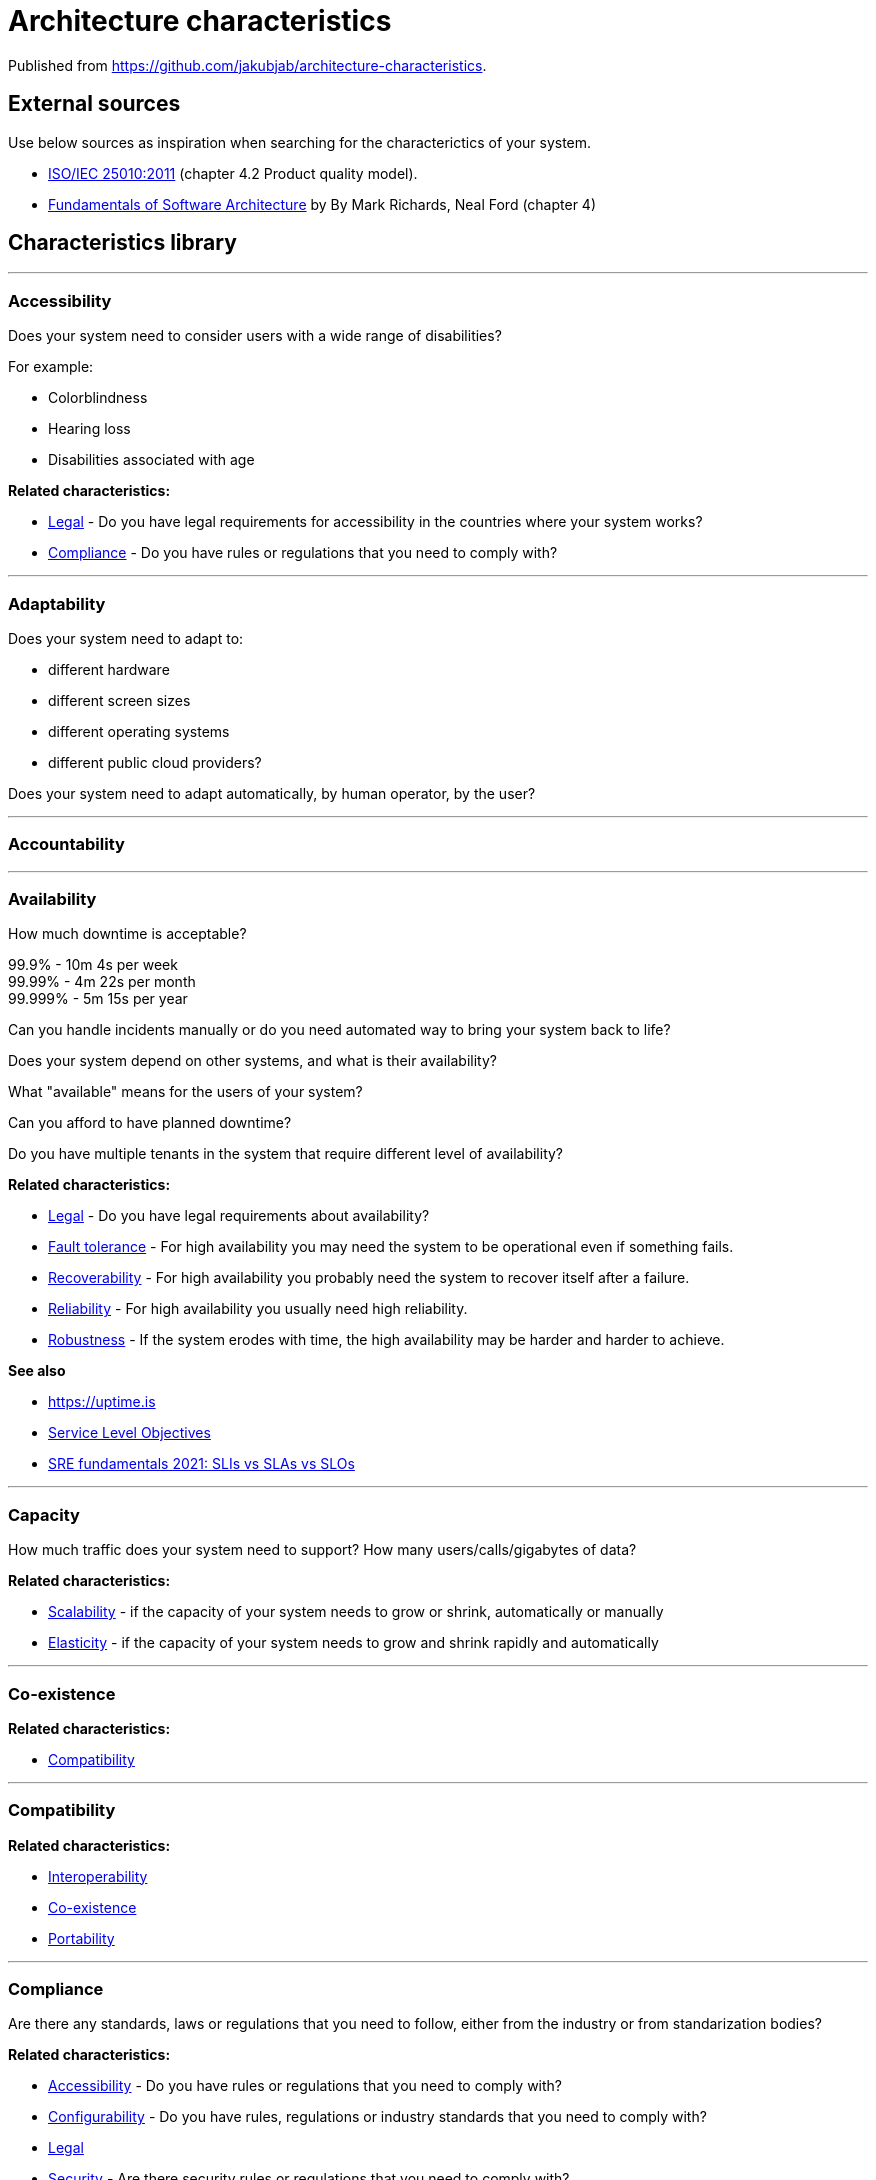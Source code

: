 = Architecture characteristics

:toc: macro
:toclevels: 3

toc::[]

:chapter-label:

Published from https://github.com/jakubjab/architecture-characteristics.

== External sources

Use below sources as inspiration when searching for the characterictics of your system.

* https://www.iso.org/obp/ui/#iso:std:iso-iec:25010:ed-1:v1:en[ISO/IEC 25010:2011] (chapter 4.2 Product quality model).
* https://learning.oreilly.com/library/view/fundamentals-of-software/9781492043447/ch04.html[Fundamentals of Software Architecture] by By Mark Richards, Neal Ford (chapter 4)

== Characteristics library

'''
=== Accessibility

Does your system need to consider users with a wide range of disabilities?

For example:

* Colorblindness
* Hearing loss
* Disabilities associated with age

*Related characteristics:*

* <<Legal>> - Do you have legal requirements for accessibility in the countries where your system works?
* <<Compliance>> - Do you have rules or regulations that you need to comply with?

'''
=== Adaptability

Does your system need to adapt to:

* different hardware
* different screen sizes
* different operating systems
* different public cloud providers?

Does your system need to adapt automatically, by human operator, by the user?

'''
=== Accountability

'''
=== Availability

How much downtime is acceptable?

99.9% - 10m 4s per week +
99.99% - 4m 22s per month +
99.999% - 5m 15s per year

Can you handle incidents manually or do you need automated way to bring your system back to life?

Does your system depend on other systems, and what is their availability?

What "available" means for the users of your system?

Can you afford to have planned downtime?

Do you have multiple tenants in the system that require different level of availability?

*Related characteristics:*

* <<Legal>> - Do you have legal requirements about availability?
* <<Fault tolerance>> - For high availability you may need the system to be operational even if something fails.
* <<Recoverability>> - For high availability you probably need the system to recover itself after a failure.
* <<Reliability>> - For high availability you usually need high reliability.
* <<Robustness>> - If the system erodes with time, the high availability may be harder and harder to achieve.

*See also*

* https://uptime.is
* https://sre.google/sre-book/service-level-objectives/[Service Level Objectives]
* https://cloud.google.com/blog/products/devops-sre/sre-fundamentals-sli-vs-slo-vs-sla[SRE fundamentals 2021: SLIs vs SLAs vs SLOs]

'''
=== Capacity

How much traffic does your system need to support?
How many users/calls/gigabytes of data?

*Related characteristics:*

* <<Scalability>> - if the capacity of your system needs to grow or shrink, automatically or manually
* <<Elasticity>> - if the capacity of your system needs to grow and shrink rapidly and automatically

'''
=== Co-existence

*Related characteristics:*

* <<Compatibility>>

'''
=== Compatibility

*Related characteristics:*

* <<Interoperability>>
* <<Co-existence>>
* <<Portability>>

'''
=== Compliance

Are there any standards, laws or regulations that you need to follow, either from the industry or from standarization bodies?

*Related characteristics:*

* <<Accessibility>> - Do you have rules or regulations that you need to comply with?
* <<Configurability>> - Do you have rules, regulations or industry standards that you need to comply with?
* <<Legal>>
* <<Security>> - Are there security rules or regulations that you need to comply with?

'''
=== Concurrency

'''
=== Confidentiality

Does your system store or process personal data that only owners should have access to?
Does your system store or process sensitive data that can be used against people if made available for unauthorized parties?

*Related characteristics:*

* <<Legal>> - Are there any legal rules to keep data confidential?
Do you operate your system in Europe and need to follow GDPR, or similar regulations in other places?
* <<Security>> - More general term for <<Confidentiality>>, <<Integrity>> and other related characteristics.
* <<Integrity>> - Does your system need to keep data intact, not only secret?

'''
=== Configurability

Does your system need to be configurable in any way?

Who is expected to configure it:

* final user;
* operator on the client side;
* developers?

Is the configuration done in the runtime, in deployment time, in build time?

If the configuration is changed in runtime, when does it become effective? Immediately, after restart?

*Related characteristics:*

* <<Compliance>> - Are there any configuration standards your system needs to follow? SNMP, CLI, HTTP?

'''
=== Continuity

'''
=== Deployability

'''
=== Durability

*Related characteristics:*

* <<Resilience>>

'''
=== Ease of integration

'''
=== Elasticity

Does the capacity of your system need to grow and shrink rapidly and automatically?
If there is a breaking news related to your domain, do you need to handle the sudden peak in your system?

Note: in Kubernetes world scaling the cluster to more nodes is also known as "elasticity".

*Related characteristics:*

* <<Capacity>>
* <<Scalability>>

'''
=== Evolvability

'''
=== Extensibility

'''
=== Fault tolerance

*Related characteristics:*

* <<Availability>>

'''
=== Feasibility

'''
=== Integrity

Does your system need to keep the data intact, so that user know it's genuine and hasn't been tampered with?

*Related characteristics:*

* <<Confidentiality>> - Do you need to keep the data secret, or maybe only intact?

'''
=== Interoperability

*Related characteristics:*

* <<Compatibility>>

'''
=== Latency

'''
=== Legal

*Related characteristics:*

* <<Accessibility>> - Do you have legal requirements for accessibility in the countries where your system works?
* <<Availability>>
* <<Compliance>>
* <<Confidentiality>>

'''
=== Localization

'''
=== Modifiability

'''
=== Non-repudiation

*Related characteristics:*

* <<Repudiation>>

'''
=== Performance

'''
=== Portability

*Related characteristics:*

* <<Compatibility>>

'''
=== Privacy

'''
=== Recoverability

*Related characteristics:*

* <<Availability>>

'''
=== Reliability

*Related characteristics:*

* <<Availability>>

*See also:*

* https://www.engadget.com/2015-05-01-boeing-787-dreamliner-software-bug.html[To keep a Boeing Dreamliner flying, reboot once every 248 days]

'''
=== Repudiation

*Related characteristics:*

* <<Non-repudiation>>

'''
=== Resilience

*Related characteristics:*

* <<Durability>>

'''
=== Robustness

*Related characteristics:*

* <<Availability>>

'''
=== Safety

Does your system affect people's lives or large amounts of money?
If it fails, can someone be hurt?

*Related characteristics:*

* <<Security>>

'''
=== Scalability

Does your system's capacity need to grow or shrink?
Does it happen periodically in time, daily, weekly, monthly, yearly?
Does it happen randomly in unpredictable moments?

*Related characteristics:*

* <<Capacity>> - Scalability is usually defined in terms of changes in system's capacity.
* <<Elasticity>> - If the amount of scaling is huge and unpredictable, maybe you need elasticity.

'''
=== Security

Should the access to your system be limited to authorized users?
Does your system need to protect the data at rest and in transit?
Can your system rely on external systems to protect the data on its behalf?

*Related characteristics:*

* <<Compliance>> - Are there any security standards your system needs to meet?
* <<Confidentiality>> - Part of Security.
* <<Safety>>

'''
=== Testability



'''
=== Throughput

'''
=== Usability
